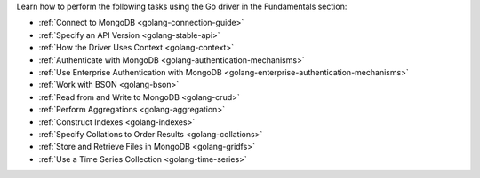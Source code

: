 Learn how to perform the following tasks using the Go driver in the
Fundamentals section:

- :ref:`Connect to MongoDB <golang-connection-guide>`
- :ref:`Specify an API Version <golang-stable-api>`
- :ref:`How the Driver Uses Context <golang-context>`
- :ref:`Authenticate with MongoDB <golang-authentication-mechanisms>`
- :ref:`Use Enterprise Authentication with MongoDB <golang-enterprise-authentication-mechanisms>`
- :ref:`Work with BSON <golang-bson>`
- :ref:`Read from and Write to MongoDB <golang-crud>`
- :ref:`Perform Aggregations <golang-aggregation>`
- :ref:`Construct Indexes <golang-indexes>`
- :ref:`Specify Collations to Order Results <golang-collations>`
- :ref:`Store and Retrieve Files in MongoDB <golang-gridfs>`
- :ref:`Use a Time Series Collection <golang-time-series>`

.. - :doc:`Use the Driver's Data Formats </fundamentals/data-formats>`
.. - :doc:`Record Events in the Driver </fundamentals/logging>`
.. - :doc:`Use Driver Events in your Code </fundamentals/monitoring>`